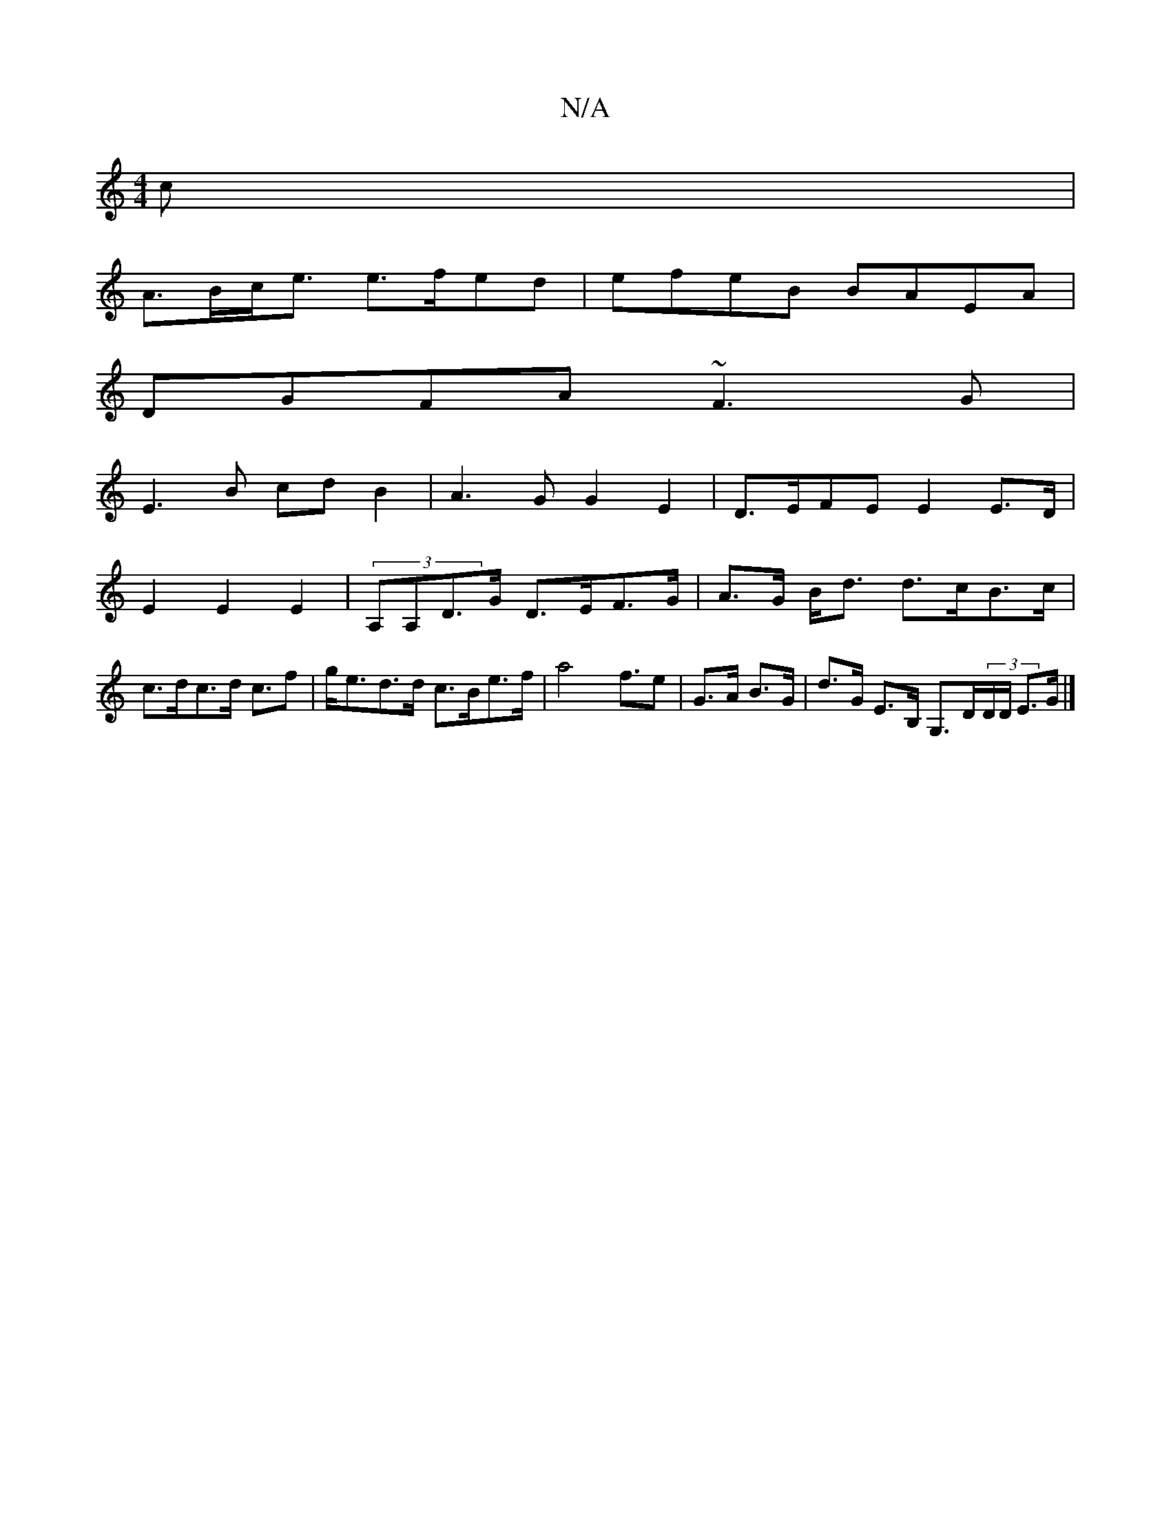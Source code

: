 X:1
T:N/A
M:4/4
R:N/A
K:Cmajor
>c |
A>Bc<e e>fed | efeB BAEA |
DGFA ~F3 G|
E3B cd B2|A3G G2E2|D>EFE E2 E>D|
E2E2E2|(3A,A,D>G D>EF>G|A>G B<d d>cB>c | c>dc>d c>f2 | g<ed>d c>Be>f | a4 f3/2e | G>A B>G | d>G E>B, G,>D(3D/D/ E>G |]
[M:1